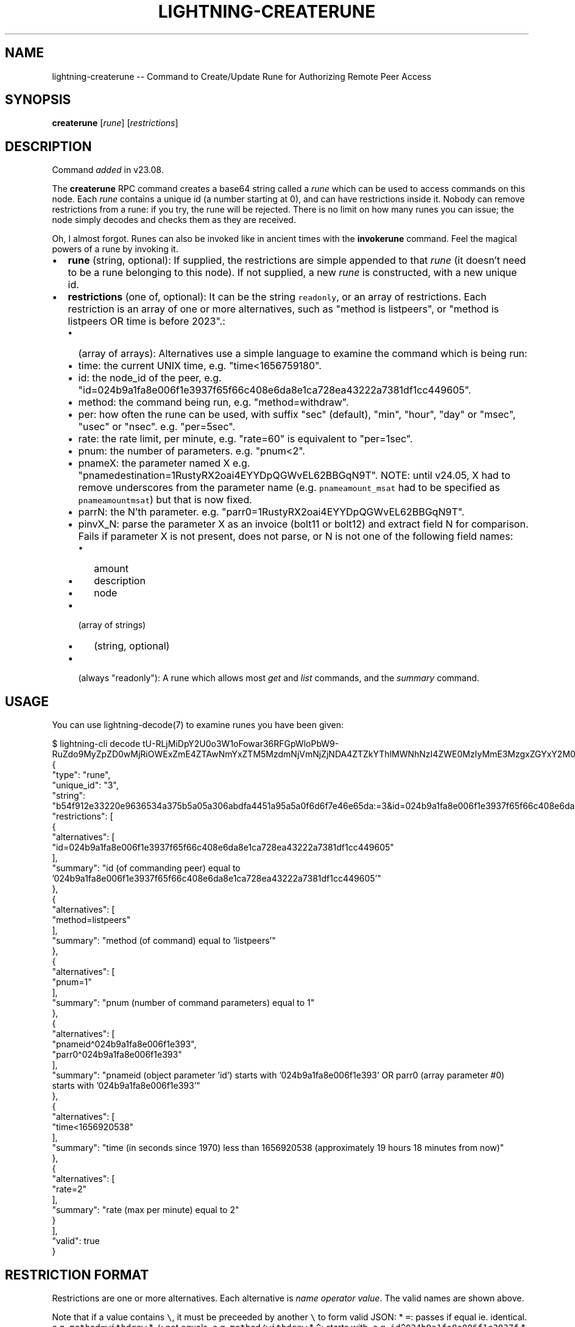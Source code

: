 .\" -*- mode: troff; coding: utf-8 -*-
.TH "LIGHTNING-CREATERUNE" "7" "" "Core Lightning pre-v24.08" ""
.SH
NAME
.LP
lightning-createrune -- Command to Create/Update Rune for Authorizing Remote Peer Access
.SH
SYNOPSIS
.LP
\fBcreaterune\fR [\fIrune\fR] [\fIrestrictions\fR] 
.SH
DESCRIPTION
.LP
Command \fIadded\fR in v23.08.
.PP
The \fBcreaterune\fR RPC command creates a base64 string called a \fIrune\fR which can be used to access commands on this node. Each \fIrune\fR contains a unique id (a number starting at 0), and can have restrictions inside it. Nobody can remove restrictions from a rune: if you try, the rune will be rejected. There is no limit on how many runes you can issue; the node simply decodes and checks them as they are received.
.PP
Oh, I almost forgot. Runes can also be invoked like in ancient times with the \fBinvokerune\fR command. Feel the magical powers of a rune by invoking it.
.IP "\(bu" 2
\fBrune\fR (string, optional): If supplied, the restrictions are simple appended to that \fIrune\fR (it doesn't need to be a rune belonging to this node). If not supplied, a new \fIrune\fR is constructed, with a new unique id.
.if n \
.sp -1
.if t \
.sp -0.25v
.IP "\(bu" 2
\fBrestrictions\fR (one of, optional): It can be the string \fCreadonly\fR, or an array of restrictions.
Each restriction is an array of one or more alternatives, such as \(dqmethod is listpeers\(dq, or \(dqmethod is listpeers OR time is before 2023\(dq.:
.RS
.IP "\(bu" 2
(array of arrays): Alternatives use a simple language to examine the command which is being run:
.if n \
.sp -1
.if t \
.sp -0.25v
.IP "\(bu" 2
time: the current UNIX time, e.g. \(dqtime<1656759180\(dq.
.if n \
.sp -1
.if t \
.sp -0.25v
.IP "\(bu" 2
id: the node_id of the peer, e.g. \(dqid=024b9a1fa8e006f1e3937f65f66c408e6da8e1ca728ea43222a7381df1cc449605\(dq.
.if n \
.sp -1
.if t \
.sp -0.25v
.IP "\(bu" 2
method: the command being run, e.g. \(dqmethod=withdraw\(dq.
.if n \
.sp -1
.if t \
.sp -0.25v
.IP "\(bu" 2
per: how often the rune can be used, with suffix \(dqsec\(dq (default), \(dqmin\(dq, \(dqhour\(dq, \(dqday\(dq or \(dqmsec\(dq, \(dqusec\(dq or \(dqnsec\(dq. e.g. \(dqper=5sec\(dq.
.if n \
.sp -1
.if t \
.sp -0.25v
.IP "\(bu" 2
rate: the rate limit, per minute, e.g. \(dqrate=60\(dq is equivalent to \(dqper=1sec\(dq.
.if n \
.sp -1
.if t \
.sp -0.25v
.IP "\(bu" 2
pnum: the number of parameters. e.g. \(dqpnum<2\(dq.
.if n \
.sp -1
.if t \
.sp -0.25v
.IP "\(bu" 2
pnameX: the parameter named X e.g. \(dqpnamedestination=1RustyRX2oai4EYYDpQGWvEL62BBGqN9T\(dq.  NOTE: until v24.05, X had to remove underscores from the parameter name (e.g. \fCpnameamount_msat\fR had to be specified as \fCpnameamountmsat\fR) but that is now fixed.
.if n \
.sp -1
.if t \
.sp -0.25v
.IP "\(bu" 2
parrN: the N'th parameter. e.g. \(dqparr0=1RustyRX2oai4EYYDpQGWvEL62BBGqN9T\(dq.
.if n \
.sp -1
.if t \
.sp -0.25v
.IP "\(bu" 2
pinvX_N: parse the parameter X as an invoice (bolt11 or bolt12) and extract field N for comparison.  Fails if parameter X is not present, does not parse, or N is not one of the following field names:
.RS
.IP "\(bu" 2
amount
.if n \
.sp -1
.if t \
.sp -0.25v
.IP "\(bu" 2
description
.if n \
.sp -1
.if t \
.sp -0.25v
.IP "\(bu" 2
node
.RE
.if n \
.sp -1
.if t \
.sp -0.25v
.IP "\(bu" 2
(array of strings)
.RS
.IP "\(bu" 2
(string, optional)
.RE
.if n \
.sp -1
.if t \
.sp -0.25v
.IP "\(bu" 2
(always \(dqreadonly\(dq): A rune which allows most \fIget\fR and \fIlist\fR commands, and the \fIsummary\fR command.
.RE
.SH
USAGE
.LP
You can use lightning-decode(7) to examine runes you have been given:
.LP
.EX
$ lightning-cli decode tU-RLjMiDpY2U0o3W1oFowar36RFGpWloPbW9-RuZdo9MyZpZD0wMjRiOWExZmE4ZTAwNmYxZTM5MzdmNjVmNjZjNDA4ZTZkYThlMWNhNzI4ZWE0MzIyMmE3MzgxZGYxY2M0NDk2MDUmbWV0aG9kPWxpc3RwZWVycyZwbnVtPTEmcG5hbWVpZF4wMjRiOWExZmE4ZTAwNmYxZTM5M3xwYXJyMF4wMjRiOWExZmE4ZTAwNmYxZTM5MyZ0aW1lPDE2NTY5MjA1MzgmcmF0ZT0y
{
   \(dqtype\(dq: \(dqrune\(dq,
   \(dqunique_id\(dq: \(dq3\(dq,
   \(dqstring\(dq: \(dqb54f912e33220e9636534a375b5a05a306abdfa4451a95a5a0f6d6f7e46e65da:=3&id=024b9a1fa8e006f1e3937f65f66c408e6da8e1ca728ea43222a7381df1cc449605&method=listpeers&pnum=1&pnameid\(ha024b9a1fa8e006f1e393|parr0\(ha024b9a1fa8e006f1e393&time<1656920538&rate=2\(dq,
   \(dqrestrictions\(dq: [
      {
         \(dqalternatives\(dq: [
            \(dqid=024b9a1fa8e006f1e3937f65f66c408e6da8e1ca728ea43222a7381df1cc449605\(dq
         ],
         \(dqsummary\(dq: \(dqid (of commanding peer) equal to '024b9a1fa8e006f1e3937f65f66c408e6da8e1ca728ea43222a7381df1cc449605'\(dq
      },
      {
         \(dqalternatives\(dq: [
            \(dqmethod=listpeers\(dq
         ],
         \(dqsummary\(dq: \(dqmethod (of command) equal to 'listpeers'\(dq
      },
      {
         \(dqalternatives\(dq: [
            \(dqpnum=1\(dq
         ],
         \(dqsummary\(dq: \(dqpnum (number of command parameters) equal to 1\(dq
      },
      {
         \(dqalternatives\(dq: [
            \(dqpnameid\(ha024b9a1fa8e006f1e393\(dq,
            \(dqparr0\(ha024b9a1fa8e006f1e393\(dq
         ],
         \(dqsummary\(dq: \(dqpnameid (object parameter 'id') starts with '024b9a1fa8e006f1e393' OR parr0 (array parameter #0) starts with '024b9a1fa8e006f1e393'\(dq
      },
      {
         \(dqalternatives\(dq: [
            \(dqtime<1656920538\(dq
         ],
         \(dqsummary\(dq: \(dqtime (in seconds since 1970) less than 1656920538 (approximately 19 hours 18 minutes from now)\(dq
      },
      {
         \(dqalternatives\(dq: [
            \(dqrate=2\(dq
         ],
         \(dqsummary\(dq: \(dqrate (max per minute) equal to 2\(dq
      }
   ],
   \(dqvalid\(dq: true
}
.EE
.SH
RESTRICTION FORMAT
.LP
Restrictions are one or more alternatives. Each alternative is \fIname\fR \fIoperator\fR \fIvalue\fR. The valid names are shown above.
.PP
Note that if a value contains \fC\e\fR, it must be preceeded by another \fC\e\fR to form valid JSON:
* \fC=\fR: passes if equal ie. identical. e.g. \fCmethod=withdraw\fR
* \fC/\fR: not equals, e.g. \fCmethod/withdraw\fR
* \fC\(ha\fR: starts with, e.g. \fCid\(ha024b9a1fa8e006f1e3937f\fR
* \fC$\fR: ends with, e.g. \fCid$381df1cc449605\fR.
* \fC\(ti\fR: contains, e.g. \fCid\(ti006f1e3937f65f66c40\fR.
* \fC<\fR: is a decimal integer, and is less than. e.g. \fCtime<1656759180\fR
* \fC>\fR: is a decimal integer, and is greater than. e.g. \fCtime>1656759180\fR
* \fC{\fR: preceeds in alphabetical order (or matches but is shorter),
e.g. \fCid{02ff\fR.
* \fC}\fR: follows in alphabetical order (or matches but is longer),
e.g. \fCid}02ff\fR.
* \fC#\fR: a comment, ignored, e.g. \fCdumb example#\fR.
* \fC!\fR: only passes if the \fIname\fR does \fInot\fR exist. e.g. \fCpnamedestination!\fR.
Every other operator except \fC#\fR fails if \fIname\fR does not exist!
.SH
SHARING RUNES
.LP
Because anyone can add a restriction to a rune, you can always turn a normal rune into a read-only rune, or restrict access for 30 minutes from the time you give it to someone. Adding restrictions before sharing runes is best practice.
.PP
If a rune has a ratelimit, any derived rune will have the same id, and thus will compete for that ratelimit. You might want to consider adding a tighter ratelimit to a rune before sharing it, so you will keep the remainder. For example, if you rune has a limit of 60 times per minute, adding a limit of 5 times per minute and handing that rune out means you can still use your original rune 55 times per minute.
.SH
RETURN VALUE
.LP
On success, an object is returned, containing:
.IP "\(bu" 2
\fBrune\fR (string): The resulting rune.
.if n \
.sp -1
.if t \
.sp -0.25v
.IP "\(bu" 2
\fBunique_id\fR (string): The id of this rune: this is set at creation and cannot be changed (even as restrictions are added).
.LP
The following warnings may also be returned:
.IP "\(bu" 2
\fBwarning_unrestricted_rune\fR: A warning shown when runes are created with powers that could drain your node.
.SH
AUTHOR
.LP
Rusty Russell <\fIrusty@rustcorp.com.au\fR> wrote the original Python commando.py plugin, the in-tree commando plugin, and this manual page.
.PP
Shahana Farooqui <\fIsfarooqui@blockstream.com\fR> is mainly responsible for migrating commando-rune to createrune.
.SH
SEE ALSO
.LP
lightning-commando-rune(7), lightning-checkrune(7)
.SH
RESOURCES
.LP
Main web site: \fIhttps://github.com/ElementsProject/lightning\fR
.SH
EXAMPLES
.LP
\fBExample 1\fR: This creates a fresh rune which can do anything:
.PP
Request:
.LP
.EX
$ lightning-cli createrune
.EE
.LP
.EX
{
  \(dqid\(dq: \(dqexample:createrune#1\(dq,
  \(dqmethod\(dq: \(dqcreaterune\(dq,
  \(dqparams\(dq: {}
}
.EE
.PP
Response:
.LP
.EX
{
  \(dqrune\(dq: \(dqzFMd1fjhrAYxUeFA54TjloZqOt8JrA_i_nYwIgXkag49MA==\(dq,
  \(dqunique_id\(dq: \(dq0\(dq,
  \(dqwarning_unrestricted_rune\(dq: \(dqWARNING: This rune has no restrictions! Anyone who has access to this rune could drain funds from your node. Be careful when giving this to apps that you don't trust. Consider using the restrictions parameter to only allow access to specific rpc methods.\(dq
}
.EE
.PP
\fBExample 2\fR: We can add restrictions to that rune, like so:
.PP
The \fCreadonly\fR restriction is a short-cut for two restrictions:
.PP
1: \fC['method\(halist', 'method\(haget', 'method=summary']\fR: You may call list, get or summary.
.PP
2: \fC['method/listdatastore']\fR: But not listdatastore: that contains sensitive stuff!
.PP
Request:
.LP
.EX
$ lightning-cli createrune -k \(dqrune\(dq=\(dqzFMd1fjhrAYxUeFA54TjloZqOt8JrA_i_nYwIgXkag49MA==\(dq \(dqrestrictions\(dq=\(dqreadonly\(dq
.EE
.LP
.EX
{
  \(dqid\(dq: \(dqexample:createrune#2\(dq,
  \(dqmethod\(dq: \(dqcreaterune\(dq,
  \(dqparams\(dq: {
    \(dqrune\(dq: \(dqzFMd1fjhrAYxUeFA54TjloZqOt8JrA_i_nYwIgXkag49MA==\(dq,
    \(dqrestrictions\(dq: \(dqreadonly\(dq
  }
}
.EE
.PP
Response:
.LP
.EX
{
  \(dqrune\(dq: \(dq_RWaZZRI7wAYU2hqlFBmYgC_dFczcpAdI_9O87YbDpg9MCZtZXRob2RebGlzdHxtZXRob2ReZ2V0fG1ldGhvZD1zdW1tYXJ5Jm1ldGhvZC9saXN0ZGF0YXN0b3Jl\(dq,
  \(dqunique_id\(dq: \(dq0\(dq
}
.EE
.PP
\fBExample 3\fR: We can do the same manually (readonly), like so:
.PP
Request:
.LP
.EX
$ lightning-cli createrune -k \(dqrune\(dq=\(dqzFMd1fjhrAYxUeFA54TjloZqOt8JrA_i_nYwIgXkag49MA==\(dq \(dqrestrictions\(dq='[[\(dqmethod\(halist\(dq, \(dqmethod\(haget\(dq, \(dqmethod=summary\(dq], [\(dqmethod/listdatastore\(dq]]'
.EE
.LP
.EX
{
  \(dqid\(dq: \(dqexample:createrune#3\(dq,
  \(dqmethod\(dq: \(dqcreaterune\(dq,
  \(dqparams\(dq: {
    \(dqrune\(dq: \(dqzFMd1fjhrAYxUeFA54TjloZqOt8JrA_i_nYwIgXkag49MA==\(dq,
    \(dqrestrictions\(dq: [
      [
        \(dqmethod\(halist\(dq,
        \(dqmethod\(haget\(dq,
        \(dqmethod=summary\(dq
      ],
      [
        \(dqmethod/listdatastore\(dq
      ]
    ]
  }
}
.EE
.PP
Response:
.LP
.EX
{
  \(dqrune\(dq: \(dq_RWaZZRI7wAYU2hqlFBmYgC_dFczcpAdI_9O87YbDpg9MCZtZXRob2RebGlzdHxtZXRob2ReZ2V0fG1ldGhvZD1zdW1tYXJ5Jm1ldGhvZC9saXN0ZGF0YXN0b3Jl\(dq,
  \(dqunique_id\(dq: \(dq0\(dq
}
.EE
.PP
\fBExample 4\fR: This will allow the rune to be used for id starting with 0266e4598d1d3c415f57, and for the method listpeers:
.PP
Request:
.LP
.EX
$ lightning-cli createrune -k \(dqrestrictions\(dq='[[\(dqid\(ha0266e4598d1d3c415f57\(dq], [\(dqmethod=listpeers\(dq]]'
.EE
.LP
.EX
{
  \(dqid\(dq: \(dqexample:createrune#4\(dq,
  \(dqmethod\(dq: \(dqcreaterune\(dq,
  \(dqparams\(dq: {
    \(dqrestrictions\(dq: [
      [
        \(dqid\(ha0266e4598d1d3c415f57\(dq
      ],
      [
        \(dqmethod=listpeers\(dq
      ]
    ]
  }
}
.EE
.PP
Response:
.LP
.EX
{
  \(dqrune\(dq: \(dqRXgu0DD_i0wSPEZkIDyZIWL0bSAGdhvJ_GHOQdTg04A9MSZpZF4wMjY2ZTQ1OThkMWQzYzQxNWY1NyZtZXRob2Q9bGlzdHBlZXJz\(dq,
  \(dqunique_id\(dq: \(dq1\(dq
}
.EE
.PP
\fBExample 5\fR: This will allow the rune to be used for the method pay, and for the parameter amount_msat to be less than 10000:
.PP
Request:
.LP
.EX
$ lightning-cli createrune -k \(dqrestrictions\(dq='[[\(dqmethod=pay\(dq], [\(dqpnameamountmsat<10000\(dq]]'
.EE
.LP
.EX
{
  \(dqid\(dq: \(dqexample:createrune#5\(dq,
  \(dqmethod\(dq: \(dqcreaterune\(dq,
  \(dqparams\(dq: {
    \(dqrestrictions\(dq: [
      [
        \(dqmethod=pay\(dq
      ],
      [
        \(dqpnameamountmsat<10000\(dq
      ]
    ]
  }
}
.EE
.PP
Response:
.LP
.EX
{
  \(dqrune\(dq: \(dqQUJEYMLGgiaJvMDv_MhR2hiMKIBTbq-PrL-KxcIlirQ9MiZtZXRob2Q9cGF5JnBuYW1lYW1vdW50bXNhdDwxMDAwMA==\(dq,
  \(dqunique_id\(dq: \(dq2\(dq
}
.EE
.PP
\fBExample 6\fR: Let's create a rune which lets a specific peer run listpeers on themselves:
.PP
Request:
.LP
.EX
$ lightning-cli createrune -k \(dqrestrictions\(dq='[[\(dqid=0266e4598d1d3c415f572a8488830b60f7e744ed9235eb0b1ba93283b315c03518\(dq], [\(dqmethod=listpeers\(dq], [\(dqpnum=1\(dq], [\(dqpnameid=0266e4598d1d3c415f572a8488830b60f7e744ed9235eb0b1ba93283b315c03518\(dq, \(dqparr0=0266e4598d1d3c415f572a8488830b60f7e744ed9235eb0b1ba93283b315c03518\(dq]]'
.EE
.LP
.EX
{
  \(dqid\(dq: \(dqexample:createrune#6\(dq,
  \(dqmethod\(dq: \(dqcreaterune\(dq,
  \(dqparams\(dq: {
    \(dqrestrictions\(dq: [
      [
        \(dqid=0266e4598d1d3c415f572a8488830b60f7e744ed9235eb0b1ba93283b315c03518\(dq
      ],
      [
        \(dqmethod=listpeers\(dq
      ],
      [
        \(dqpnum=1\(dq
      ],
      [
        \(dqpnameid=0266e4598d1d3c415f572a8488830b60f7e744ed9235eb0b1ba93283b315c03518\(dq,
        \(dqparr0=0266e4598d1d3c415f572a8488830b60f7e744ed9235eb0b1ba93283b315c03518\(dq
      ]
    ]
  }
}
.EE
.PP
Response:
.LP
.EX
{
  \(dqrune\(dq: \(dqjEx3l0c7NMZPSDYT7xnXXvNA83z5PDNBHRQTIk1BwNw9MyZpZD0wMjY2ZTQ1OThkMWQzYzQxNWY1NzJhODQ4ODgzMGI2MGY3ZTc0NGVkOTIzNWViMGIxYmE5MzI4M2IzMTVjMDM1MTgmbWV0aG9kPWxpc3RwZWVycyZwbnVtPTEmcG5hbWVpZD0wMjY2ZTQ1OThkMWQzYzQxNWY1NzJhODQ4ODgzMGI2MGY3ZTc0NGVkOTIzNWViMGIxYmE5MzI4M2IzMTVjMDM1MTh8cGFycjA9MDI2NmU0NTk4ZDFkM2M0MTVmNTcyYTg0ODg4MzBiNjBmN2U3NDRlZDkyMzVlYjBiMWJhOTMyODNiMzE1YzAzNTE4\(dq,
  \(dqunique_id\(dq: \(dq3\(dq
}
.EE
.PP
\fBExample 7\fR: This allows \fClistpeers\fR with 1 argument (\fCpnum=1\fR), which is either by name (\fCpnameid\fR), or position (\fCparr0\fR). We could shorten this in several ways: either allowing only positional or named parameters, or by testing the start of the parameters only. Here's an example which only checks the first 10 bytes of the \fClistpeers\fR parameter:
.PP
Request:
.LP
.EX
$ lightning-cli createrune -k \(dqrestrictions\(dq='[[\(dqid=0266e4598d1d3c415f572a8488830b60f7e744ed9235eb0b1ba93283b315c03518\(dq], [\(dqmethod=listpeers\(dq], [\(dqpnum=1\(dq], [\(dqpnameid\(ha0266e4598d1d3c415f57\(dq, \(dqparr0\(ha0266e4598d1d3c415f57\(dq]]'
.EE
.LP
.EX
{
  \(dqid\(dq: \(dqexample:createrune#7\(dq,
  \(dqmethod\(dq: \(dqcreaterune\(dq,
  \(dqparams\(dq: {
    \(dqrestrictions\(dq: [
      [
        \(dqid=0266e4598d1d3c415f572a8488830b60f7e744ed9235eb0b1ba93283b315c03518\(dq
      ],
      [
        \(dqmethod=listpeers\(dq
      ],
      [
        \(dqpnum=1\(dq
      ],
      [
        \(dqpnameid\(ha0266e4598d1d3c415f57\(dq,
        \(dqparr0\(ha0266e4598d1d3c415f57\(dq
      ]
    ]
  }
}
.EE
.PP
Response:
.LP
.EX
{
  \(dqrune\(dq: \(dq8_CRIJ4arWAz72A4ILOZ46MESSJtQQQ9iQZjU28qulA9NCZpZD0wMjY2ZTQ1OThkMWQzYzQxNWY1NzJhODQ4ODgzMGI2MGY3ZTc0NGVkOTIzNWViMGIxYmE5MzI4M2IzMTVjMDM1MTgmbWV0aG9kPWxpc3RwZWVycyZwbnVtPTEmcG5hbWVpZF4wMjY2ZTQ1OThkMWQzYzQxNWY1N3xwYXJyMF4wMjY2ZTQ1OThkMWQzYzQxNWY1Nw==\(dq,
  \(dqunique_id\(dq: \(dq4\(dq
}
.EE
.PP
\fBExample 8\fR: Before we give this to our peer, let's add two more restrictions: that it only be usable for 24 hours from now (\fCtime<\fR), and that it can only be used twice a minute (\fCrate=2\fR). \fCdate +%s\fR can give us the current time in seconds:
.PP
Request:
.LP
.EX
$ lightning-cli createrune \(dq8_CRIJ4arWAz72A4ILOZ46MESSJtQQQ9iQZjU28qulA9NCZpZD0wMjY2ZTQ1OThkMWQzYzQxNWY1NzJhODQ4ODgzMGI2MGY3ZTc0NGVkOTIzNWViMGIxYmE5MzI4M2IzMTVjMDM1MTgmbWV0aG9kPWxpc3RwZWVycyZwbnVtPTEmcG5hbWVpZF4wMjY2ZTQ1OThkMWQzYzQxNWY1N3xwYXJyMF4wMjY2ZTQ1OThkMWQzYzQxNWY1Nw==\(dq \(dq[['time<\(dq$(($(date +%s) + 24*60*60))\(dq', 'rate=2']]\(dq
.EE
.LP
.EX
{
  \(dqid\(dq: \(dqexample:createrune#8\(dq,
  \(dqmethod\(dq: \(dqcreaterune\(dq,
  \(dqparams\(dq: [
    \(dq8_CRIJ4arWAz72A4ILOZ46MESSJtQQQ9iQZjU28qulA9NCZpZD0wMjY2ZTQ1OThkMWQzYzQxNWY1NzJhODQ4ODgzMGI2MGY3ZTc0NGVkOTIzNWViMGIxYmE5MzI4M2IzMTVjMDM1MTgmbWV0aG9kPWxpc3RwZWVycyZwbnVtPTEmcG5hbWVpZF4wMjY2ZTQ1OThkMWQzYzQxNWY1N3xwYXJyMF4wMjY2ZTQ1OThkMWQzYzQxNWY1Nw==\(dq,
    [
      [
        \(dqtime<\e\(dq$(($(date +%s) + 24*60*60))\e\(dq\(dq,
        \(dqrate=2\(dq
      ]
    ]
  ]
}
.EE
.PP
Response:
.LP
.EX
{
  \(dqrune\(dq: \(dqGJb2PC-4jYslzIVz6-425bOtpkz_A_zaEhekPlrXdj09NCZpZD0wMjY2ZTQ1OThkMWQzYzQxNWY1NzJhODQ4ODgzMGI2MGY3ZTc0NGVkOTIzNWViMGIxYmE5MzI4M2IzMTVjMDM1MTgmbWV0aG9kPWxpc3RwZWVycyZwbnVtPTEmcG5hbWVpZF4wMjY2ZTQ1OThkMWQzYzQxNWY1N3xwYXJyMF4wMjY2ZTQ1OThkMWQzYzQxNWY1NyZ0aW1lPCIkKCgkKGRhdGUgKyVzKSArIDI0KjYwKjYwKSkifHJhdGU9Mg==\(dq,
  \(dqunique_id\(dq: \(dq4\(dq
}
.EE
.PP
